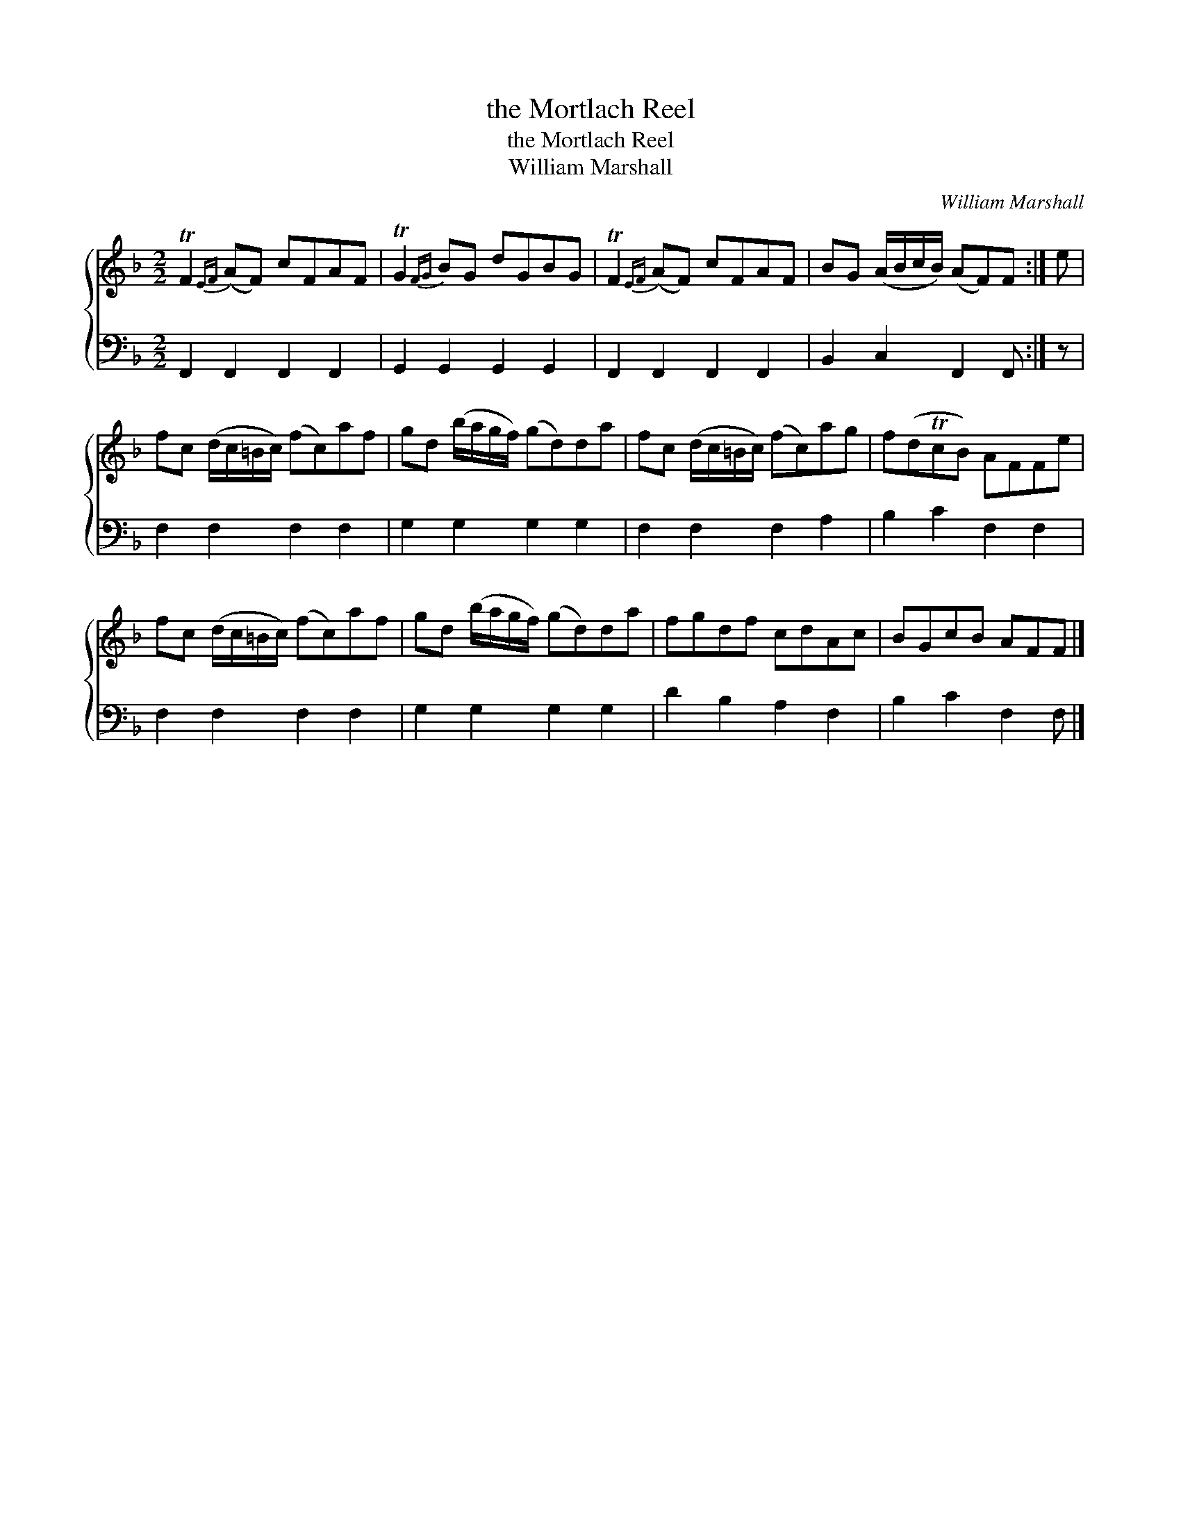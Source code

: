 X:1
T:the Mortlach Reel
T:the Mortlach Reel
T:William Marshall
C:William Marshall
%%score { 1 2 }
L:1/8
M:2/2
K:F
V:1 treble 
V:2 bass 
V:1
 TF2{EF} (AF) cFAF | TG2{FG} BG dGBG | TF2{EF} (AF) cFAF | BG (A/B/c/B/) (AF)F :| e | %5
 fc (d/c/=B/c/) (fc)af | gd (b/a/g/f/) (gd)da | fc (d/c/=B/c/) (fc)ag | f(dTcB) AFFe | %9
 fc (d/c/=B/c/) (fc)af | gd (b/a/g/f/) (gd)da | fgdf cdAc | BGcB AFF |] %13
V:2
 F,,2 F,,2 F,,2 F,,2 | G,,2 G,,2 G,,2 G,,2 | F,,2 F,,2 F,,2 F,,2 | B,,2 C,2 F,,2 F,, :| z | %5
 F,2 F,2 F,2 F,2 | G,2 G,2 G,2 G,2 | F,2 F,2 F,2 A,2 | B,2 C2 F,2 F,2 | F,2 F,2 F,2 F,2 | %10
 G,2 G,2 G,2 G,2 | D2 B,2 A,2 F,2 | B,2 C2 F,2 F, |] %13

